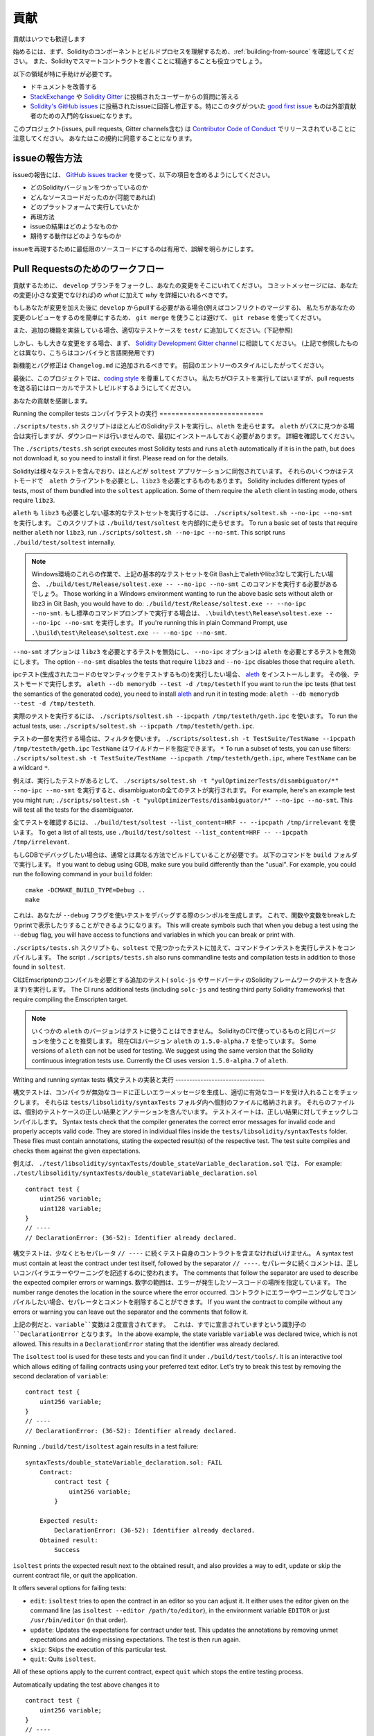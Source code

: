 ############
貢献
############

貢献はいつでも歓迎します

始めるには、まず、Solidityのコンポーネントとビルドプロセスを理解するため、:ref:`building-from-source` を確認してください。
また、Solidityでスマートコントラクトを書くことに精通することも役立つでしょう。

以下の領域が特に手助けが必要です。

* ドキュメントを改善する
* `StackExchange <https://ethereum.stackexchange.com>`_ や `Solidity Gitter <https://gitter.im/ethereum/solidity>`_ に投稿されたユーザーからの質問に答える
* `Solidity's GitHub issues <https://github.com/ethereum/solidity/issues>`_ に投稿されたissueに回答し修正する。特にこのタグがついた `good first issue <https://github.com/ethereum/solidity/labels/good%20first%20issue>`_ ものは外部貢献者のための入門的なissueになります。

このプロジェクト(issues, pull requests, Gitter channels含む) は `Contributor Code of Conduct <https://raw.githubusercontent.com/ethereum/solidity/develop/CODE_OF_CONDUCT.md>`_ でリリースされていることに注意してください。
あなたはこの規約に同意することになります。

issueの報告方法
====================

issueの報告には、
`GitHub issues tracker <https://github.com/ethereum/solidity/issues>`_
を使って、以下の項目を含めるようにしてください。

* どのSolidityバージョンをつかっているのか
* どんなソースコードだったのか(可能であれば)
* どのプラットフォームで実行していたか
* 再現方法
* issueの結果はどのようなものか
* 期待する動作はどのようなものか

issueを再現するために最低限のソースコードにするのは有用で、誤解を明らかにします。

Pull Requestsのためのワークフロー
==========================

貢献するために、 ``develop`` ブランチをフォークし、あなたの変更をそこにいれてください。
コミットメッセージには、あなたの変更(小さな変更でなければ)の *what* に加えて *why* を詳細にいれるべきです。

もしあなたが変更を加えた後に ``develop`` からpullする必要がある場合(例えばコンフリクトのマージする)、
私たちがあなたの変更のレビューをするのを簡単にするため、
``git merge`` を使うことは避けて、 ``git rebase`` を使ってください。

また、追加の機能を実装している場合、適切なテストケースを ``test/`` に追加してください。(下記参照)

しかし、もし大きな変更をする場合、まず、
`Solidity Development Gitter channel
<https://gitter.im/ethereum/solidity-dev>`_
に相談してください。
(上記で参照したものとは異なり、こちらはコンパイラと言語開発用です)

新機能とバグ修正は ``Changelog.md`` に追加されるべきです。
前回のエントリーのスタイルにしたがってください。

最後に、このプロジェクトでは、`coding style
<https://github.com/ethereum/solidity/blob/develop/CODING_STYLE.md>`_
を尊重してください。
私たちがCIテストを実行してはいますが、pull requestsを送る前にはローカルでテストしビルドするようにしてください。

あなたの貢献を感謝します。

Running the compiler tests
コンパイラテストの実行
==========================

``./scripts/tests.sh`` スクリプトはほとんどのSolidityテストを実行し、``aleth`` を走らせます。
``aleth`` がパスに見つかる場合は実行しますが、ダウンロードは行いませんので、最初にインストールしておく必要があります。
詳細を確認してください。

The ``./scripts/tests.sh`` script executes most Solidity tests and
runs ``aleth`` automatically if it is in the path, but does not download it,
so you need to install it first. Please read on for the details.

Solidityは様々なテストを含んでおり、ほとんどが ``soltest`` アプリケーションに同包されています。
それらのいくつかはテストモードで　``aleth`` クライアントを必要とし、``libz3`` を必要とするものもあります。
Solidity includes different types of tests, most of them bundled into the ``soltest``
application. Some of them require the ``aleth`` client in testing mode, others require ``libz3``.

``aleth`` も ``libz3`` も必要としない基本的なテストセットを実行するには、
``./scripts/soltest.sh --no-ipc --no-smt`` を実行します。
このスクリプトは ``./build/test/soltest`` を内部的に走らせます。
To run a basic set of tests that require neither ``aleth`` nor ``libz3``, run
``./scripts/soltest.sh --no-ipc --no-smt``. This script runs ``./build/test/soltest``
internally.

.. note ::

    Windows環境のこれらの作業で、上記の基本的なテストセットをGit Bash上でalethやlibz3なしで実行したい場合、
    ``./build/test/Release/soltest.exe -- --no-ipc --no-smt`` このコマンドを実行する必要があるでしょう。
    Those working in a Windows environment wanting to run the above basic sets without aleth or libz3 in Git Bash, you would have to do: ``./build/test/Release/soltest.exe -- --no-ipc --no-smt``.
    もし標準のコマンドプロンプトで実行する場合は、 ``.\build\test\Release\soltest.exe -- --no-ipc --no-smt`` を実行します。
    If you're running this in plain Command Prompt, use ``.\build\test\Release\soltest.exe -- --no-ipc --no-smt``.

``--no-smt`` オプションは ``libz3`` を必要とするテストを無効にし、 ``--no-ipc`` オプションは ``aleth`` を必要とするテストを無効にします。
The option ``--no-smt`` disables the tests that require ``libz3`` and
``--no-ipc`` disables those that require ``aleth``.

ipcテスト(生成されたコードのセマンティックをテストするもの)を実行したい場合、
`aleth <https://github.com/ethereum/aleth/releases/download/v1.5.0-alpha.7/aleth-1.5.0-alpha.7-linux-x86_64.tar.gz>`_
をインストールします。
その後、テストモードで実行します。 
``aleth --db memorydb --test -d /tmp/testeth``
If you want to run the ipc tests (that test the semantics of the generated code),
you need to install `aleth <https://github.com/ethereum/aleth/releases/download/v1.5.0-alpha.7/aleth-1.5.0-alpha.7-linux-x86_64.tar.gz>`_ 
and run it in testing mode: ``aleth --db memorydb --test -d /tmp/testeth``.

実際のテストを実行するには、 ``./scripts/soltest.sh --ipcpath /tmp/testeth/geth.ipc`` を使います。
To run the actual tests, use: ``./scripts/soltest.sh --ipcpath /tmp/testeth/geth.ipc``.

テストの一部を実行する場合は、フィルタを使います。
``./scripts/soltest.sh -t TestSuite/TestName --ipcpath /tmp/testeth/geth.ipc``
``TestName`` はワイルドカードを指定できます。 ``*`` 
To run a subset of tests, you can use filters:
``./scripts/soltest.sh -t TestSuite/TestName --ipcpath /tmp/testeth/geth.ipc``,
where ``TestName`` can be a wildcard ``*``.

例えば、実行したテストがあるとして、
``./scripts/soltest.sh -t "yulOptimizerTests/disambiguator/*" --no-ipc --no-smt``
を実行すると、disambiguatorの全てのテストが実行されます。
For example, here's an example test you might run;
``./scripts/soltest.sh -t "yulOptimizerTests/disambiguator/*" --no-ipc --no-smt``.
This will test all the tests for the disambiguator.

全てテストを確認するには、
``./build/test/soltest --list_content=HRF -- --ipcpath /tmp/irrelevant``
を使います。
To get a list of all tests, use
``./build/test/soltest --list_content=HRF -- --ipcpath /tmp/irrelevant``.

もしGDBでデバッグしたい場合は、通常とは異なる方法でビルドしていることが必要です。
以下のコマンドを ``build`` フォルダで実行します。
If you want to debug using GDB, make sure you build differently than the "usual".
For example, you could run the following command in your ``build`` folder:
::

   cmake -DCMAKE_BUILD_TYPE=Debug ..
   make


これは、あなたが ``--debug`` フラグを使いテストをデバッグする際のシンボルを生成します。
これで、関数や変数をbreakしたりprintで表示したりすることができるようになります。
This will create symbols such that when you debug a test using the ``--debug`` 
flag, you will have access to functions and variables in which you can break 
or print with.

``./scripts/tests.sh`` スクリプトも、``soltest`` で見つかったテストに加えて、コマンドラインテストを実行しテストをコンパイルします。
The script ``./scripts/tests.sh`` also runs commandline tests and compilation tests
in addition to those found in ``soltest``.

CIはEmscriptenのコンパイルを必要とする追加のテスト( ``solc-js`` やサードパーティのSolidityフレームワークのテストを含みます)を実行します。
The CI runs additional tests 
(including ``solc-js`` and testing third party Solidity frameworks) 
that require compiling the Emscripten target.

.. note ::

    いくつかの ``aleth`` のバージョンはテストに使うことはできません。
    SolidityのCIで使っているものと同じバージョンを使うことを推奨します。
    現在CIはバージョン ``aleth`` の ``1.5.0-alpha.7`` を使っています。
    Some versions of ``aleth`` can not be used for testing. We suggest using
    the same version that the Solidity continuous integration tests use.
    Currently the CI uses version ``1.5.0-alpha.7`` of ``aleth``.

Writing and running syntax tests
構文テストの実装と実行
--------------------------------

構文テストは、コンパイラが無効なコードに正しいエラーメッセージを生成し、適切に有効なコードを受け入れることをチェックします。
それらは ``tests/libsolidity/syntaxTests`` フォルダ内へ個別のファイルに格納されます。
それらのファイルは、個別のテストケースの正しい結果とアノテーションを含んでいます。
テストスイートは、正しい結果に対してチェックしコンパイルします。
Syntax tests check that the compiler generates the correct error 
messages for invalid code
and properly accepts valid code.
They are stored in individual files inside the ``tests/libsolidity/syntaxTests`` folder.
These files must contain annotations, stating the expected result(s) of the respective test.
The test suite compiles and checks them against the given expectations.

例えば、 ``./test/libsolidity/syntaxTests/double_stateVariable_declaration.sol`` では、
For example: ``./test/libsolidity/syntaxTests/double_stateVariable_declaration.sol``

::

    contract test {
        uint256 variable;
        uint128 variable;
    }
    // ----
    // DeclarationError: (36-52): Identifier already declared.

構文テストは、少なくともセパレータ ``// ----`` に続くテスト自身のコントラクトを含まなければいけません。
A syntax test must contain at least the contract under test itself, 
followed by the separator ``// ----``. 
セパレータに続くコメントは、正しいコンパイラエラーやワーニングを記述するのに使われます。
The comments that follow the separator are used to describe the
expected compiler errors or warnings. 
数字の範囲は、エラーが発生したソースコードの場所を指定しています。
The number range denotes the location in the source where the error occurred.
コントラクトにエラーやワーニングなしでコンパイルしたい場合、セパレータとコメントを削除することができます。
If you want the contract to compile without any errors or warning you can leave
out the separator and the comments that follow it.

上記の例だと、``variable``変数は２度宣言されてます。
これは、すでに宣言されていますという識別子の ``DeclarationError`` となります。
In the above example, the state variable ``variable`` was declared twice, 
which is not allowed. 
This results in a ``DeclarationError`` stating 
that the identifier was already declared.

The ``isoltest`` tool is used for these tests and you can find it under ``./build/test/tools/``. It is an interactive tool which allows
editing of failing contracts using your preferred text editor. 
Let's try to break this test by removing the second declaration of ``variable``:

::

    contract test {
        uint256 variable;
    }
    // ----
    // DeclarationError: (36-52): Identifier already declared.

Running ``./build/test/isoltest`` again results in a test failure:

::

    syntaxTests/double_stateVariable_declaration.sol: FAIL
        Contract:
            contract test {
                uint256 variable;
            }

        Expected result:
            DeclarationError: (36-52): Identifier already declared.
        Obtained result:
            Success


``isoltest`` prints the expected result next to the obtained result, and also
provides a way to edit, update or skip the current contract file, or quit the application.

It offers several options for failing tests:

- ``edit``: ``isoltest`` tries to open the contract in an editor so you can adjust it. It either uses the editor given on the command line (as ``isoltest --editor /path/to/editor``), in the environment variable ``EDITOR`` or just ``/usr/bin/editor`` (in that order).
- ``update``: Updates the expectations for contract under test. This updates the annotations by removing unmet expectations and adding missing expectations. The test is then run again.
- ``skip``: Skips the execution of this particular test.
- ``quit``: Quits ``isoltest``.

All of these options apply to the current contract, expect ``quit`` which stops the entire testing process.

Automatically updating the test above changes it to

::

    contract test {
        uint256 variable;
    }
    // ----

and re-run the test. It now passes again:

::

    Re-running test case...
    syntaxTests/double_stateVariable_declaration.sol: OK


.. note::

    Choose a name for the contract file that explains what it tests, e.g. ``double_variable_declaration.sol``.
    Do not put more than one contract into a single file, unless you are testing inheritance or cross-contract calls.
    Each file should test one aspect of your new feature.


Running the Fuzzer via AFL
==========================

Fuzzing is a technique that runs programs on more or less random inputs to find exceptional execution
states (segmentation faults, exceptions, etc). Modern fuzzers are clever and run a directed search
inside the input. We have a specialized binary called ``solfuzzer`` which takes source code as input
and fails whenever it encounters an internal compiler error, segmentation fault or similar, but
does not fail if e.g., the code contains an error. This way, fuzzing tools can find internal problems in the compiler.

We mainly use `AFL <http://lcamtuf.coredump.cx/afl/>`_ for fuzzing. You need to download and
install the AFL packages from your repositories (afl, afl-clang) or build them manually.
Next, build Solidity (or just the ``solfuzzer`` binary) with AFL as your compiler:

::

    cd build
    # if needed
    make clean
    cmake .. -DCMAKE_C_COMPILER=path/to/afl-gcc -DCMAKE_CXX_COMPILER=path/to/afl-g++
    make solfuzzer

At this stage you should be able to see a message similar to the following:

::

    Scanning dependencies of target solfuzzer
    [ 98%] Building CXX object test/tools/CMakeFiles/solfuzzer.dir/fuzzer.cpp.o
    afl-cc 2.52b by <lcamtuf@google.com>
    afl-as 2.52b by <lcamtuf@google.com>
    [+] Instrumented 1949 locations (64-bit, non-hardened mode, ratio 100%).
    [100%] Linking CXX executable solfuzzer

If the instrumentation messages did not appear, try switching the cmake flags pointing to AFL's clang binaries:

::

    # if previously failed
    make clean
    cmake .. -DCMAKE_C_COMPILER=path/to/afl-clang -DCMAKE_CXX_COMPILER=path/to/afl-clang++
    make solfuzzer

Otherwise, upon execution the fuzzer halts with an error saying binary is not instrumented:

::

    afl-fuzz 2.52b by <lcamtuf@google.com>
    ... (truncated messages)
    [*] Validating target binary...

    [-] Looks like the target binary is not instrumented! The fuzzer depends on
        compile-time instrumentation to isolate interesting test cases while
        mutating the input data. For more information, and for tips on how to
        instrument binaries, please see /usr/share/doc/afl-doc/docs/README.

        When source code is not available, you may be able to leverage QEMU
        mode support. Consult the README for tips on how to enable this.
        (It is also possible to use afl-fuzz as a traditional, "dumb" fuzzer.
        For that, you can use the -n option - but expect much worse results.)

    [-] PROGRAM ABORT : No instrumentation detected
             Location : check_binary(), afl-fuzz.c:6920


Next, you need some example source files. This makes it much easier for the fuzzer
to find errors. You can either copy some files from the syntax tests or extract test files
from the documentation or the other tests:

::

    mkdir /tmp/test_cases
    cd /tmp/test_cases
    # extract from tests:
    path/to/solidity/scripts/isolate_tests.py path/to/solidity/test/libsolidity/SolidityEndToEndTest.cpp
    # extract from documentation:
    path/to/solidity/scripts/isolate_tests.py path/to/solidity/docs docs

The AFL documentation states that the corpus (the initial input files) should not be
too large. The files themselves should not be larger than 1 kB and there should be
at most one input file per functionality, so better start with a small number of.
There is also a tool called ``afl-cmin`` that can trim input files
that result in similar behaviour of the binary.

Now run the fuzzer (the ``-m`` extends the size of memory to 60 MB):

::

    afl-fuzz -m 60 -i /tmp/test_cases -o /tmp/fuzzer_reports -- /path/to/solfuzzer

The fuzzer creates source files that lead to failures in ``/tmp/fuzzer_reports``.
Often it finds many similar source files that produce the same error. You can
use the tool ``scripts/uniqueErrors.sh`` to filter out the unique errors.

Whiskers
========

*Whiskers* is a string templating system similar to `Mustache <https://mustache.github.io>`_. It is used by the
compiler in various places to aid readability, and thus maintainability and verifiability, of the code.

The syntax comes with a substantial difference to Mustache. The template markers ``{{`` and ``}}`` are
replaced by ``<`` and ``>`` in order to aid parsing and avoid conflicts with :ref:`inline-assembly`
(The symbols ``<`` and ``>`` are invalid in inline assembly, while ``{`` and ``}`` are used to delimit blocks).
Another limitation is that lists are only resolved one depth and they do not recurse. This may change in the future.

A rough specification is the following:

Any occurrence of ``<name>`` is replaced by the string-value of the supplied variable ``name`` without any
escaping and without iterated replacements. An area can be delimited by ``<#name>...</name>``. It is replaced
by as many concatenations of its contents as there were sets of variables supplied to the template system,
each time replacing any ``<inner>`` items by their respective value. Top-level variables can also be used
inside such areas.
